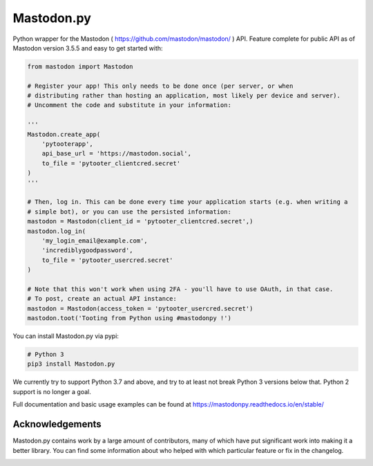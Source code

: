 Mastodon.py
===========
Python wrapper for the Mastodon ( https://github.com/mastodon/mastodon/ ) API.
Feature complete for public API as of Mastodon version 3.5.5 and easy to get started with:

.. code-block:: python

    from mastodon import Mastodon

    # Register your app! This only needs to be done once (per server, or when 
    # distributing rather than hosting an application, most likely per device and server). 
    # Uncomment the code and substitute in your information:

    '''
    Mastodon.create_app(
        'pytooterapp',
        api_base_url = 'https://mastodon.social',
        to_file = 'pytooter_clientcred.secret'
    )
    '''

    # Then, log in. This can be done every time your application starts (e.g. when writing a 
    # simple bot), or you can use the persisted information:
    mastodon = Mastodon(client_id = 'pytooter_clientcred.secret',)
    mastodon.log_in(
        'my_login_email@example.com', 
        'incrediblygoodpassword', 
        to_file = 'pytooter_usercred.secret'
    )

    # Note that this won't work when using 2FA - you'll have to use OAuth, in that case. 
    # To post, create an actual API instance:
    mastodon = Mastodon(access_token = 'pytooter_usercred.secret')
    mastodon.toot('Tooting from Python using #mastodonpy !')

You can install Mastodon.py via pypi:

.. code-block:: Bash

   # Python 3
   pip3 install Mastodon.py

We currently try to support Python 3.7 and above, and try to at least not break Python 3 versions
below that. Python 2 support is no longer a goal.

Full documentation and basic usage examples can be found
at https://mastodonpy.readthedocs.io/en/stable/

Acknowledgements
----------------
Mastodon.py contains work by a large amount of contributors, many of which have
put significant work into making it a better library. You can find some information
about who helped with which particular feature or fix in the changelog.

.. image:: https://circleci.com/gh/halcy/Mastodon.py.svg?style=svg
    :target: https://app.circleci.com/pipelines/github/halcy/Mastodon.py
.. image:: https://codecov.io/gh/halcy/Mastodon.py/branch/master/graph/badge.svg
    :target: https://codecov.io/gh/halcy/Mastodon.py

